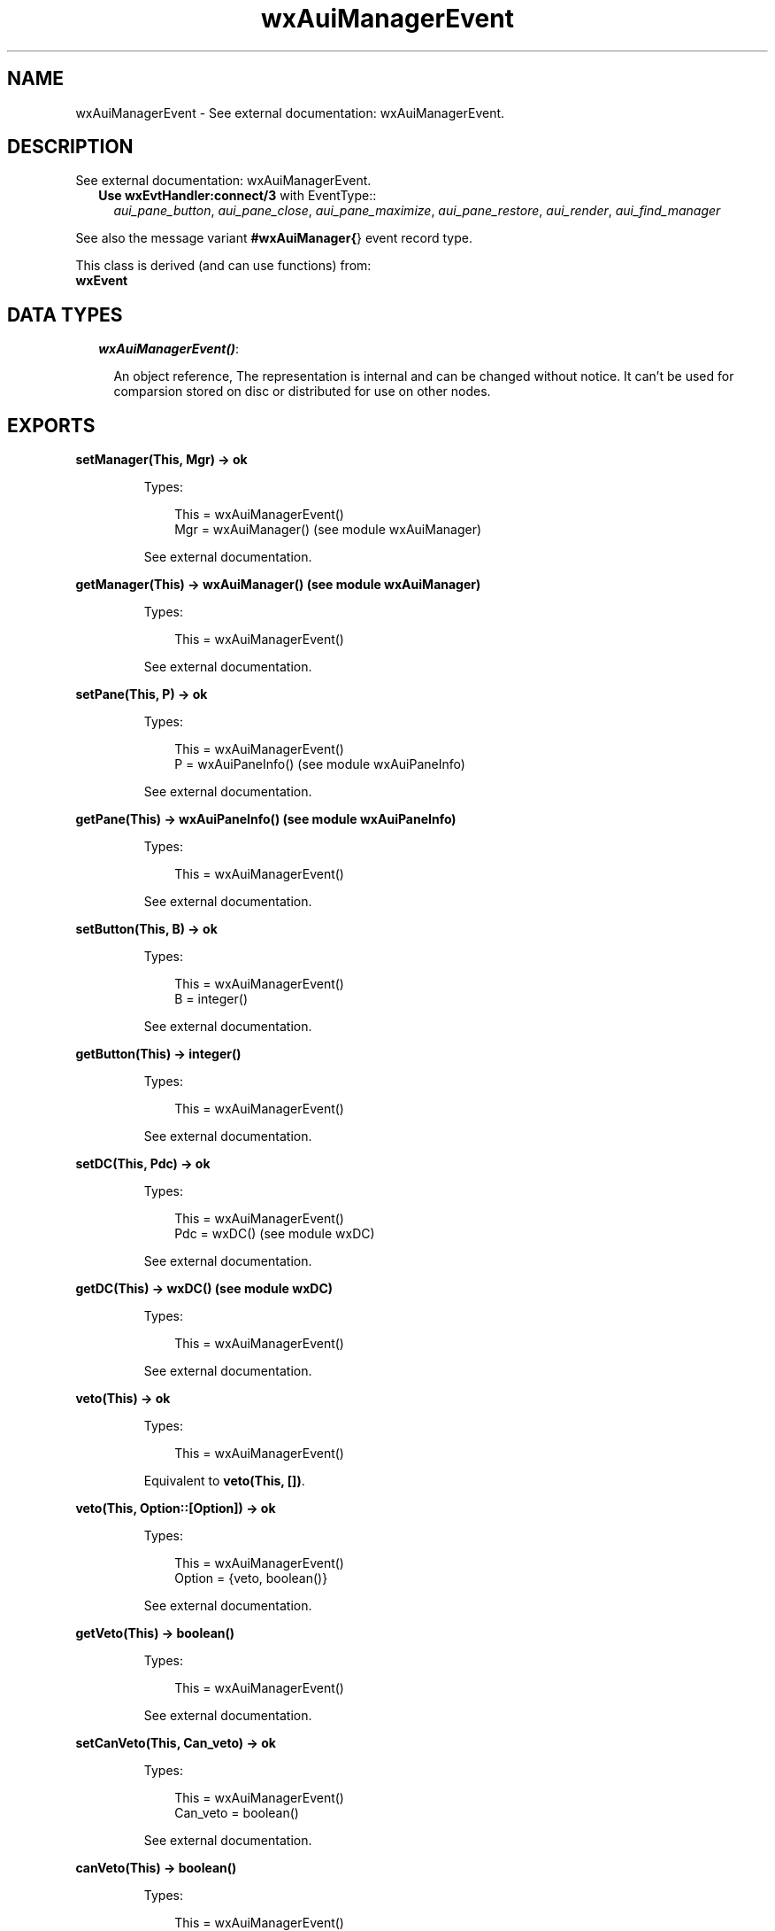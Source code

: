 .TH wxAuiManagerEvent 3 "wx 1.1" "" "Erlang Module Definition"
.SH NAME
wxAuiManagerEvent \- See external documentation: wxAuiManagerEvent.
.SH DESCRIPTION
.LP
See external documentation: wxAuiManagerEvent\&.
.RS 2
.TP 2
.B
Use \fBwxEvtHandler:connect/3\fR\& with EventType::
\fIaui_pane_button\fR\&, \fIaui_pane_close\fR\&, \fIaui_pane_maximize\fR\&, \fIaui_pane_restore\fR\&, \fIaui_render\fR\&, \fIaui_find_manager\fR\&
.RE
.LP
See also the message variant \fB#wxAuiManager{\fR\&} event record type\&.
.LP
This class is derived (and can use functions) from: 
.br
\fBwxEvent\fR\& 
.SH "DATA TYPES"

.RS 2
.TP 2
.B
\fIwxAuiManagerEvent()\fR\&:

.RS 2
.LP
An object reference, The representation is internal and can be changed without notice\&. It can\&'t be used for comparsion stored on disc or distributed for use on other nodes\&.
.RE
.RE
.SH EXPORTS
.LP
.B
setManager(This, Mgr) -> ok
.br
.RS
.LP
Types:

.RS 3
This = wxAuiManagerEvent()
.br
Mgr = wxAuiManager() (see module wxAuiManager)
.br
.RE
.RE
.RS
.LP
See external documentation\&.
.RE
.LP
.B
getManager(This) -> wxAuiManager() (see module wxAuiManager)
.br
.RS
.LP
Types:

.RS 3
This = wxAuiManagerEvent()
.br
.RE
.RE
.RS
.LP
See external documentation\&.
.RE
.LP
.B
setPane(This, P) -> ok
.br
.RS
.LP
Types:

.RS 3
This = wxAuiManagerEvent()
.br
P = wxAuiPaneInfo() (see module wxAuiPaneInfo)
.br
.RE
.RE
.RS
.LP
See external documentation\&.
.RE
.LP
.B
getPane(This) -> wxAuiPaneInfo() (see module wxAuiPaneInfo)
.br
.RS
.LP
Types:

.RS 3
This = wxAuiManagerEvent()
.br
.RE
.RE
.RS
.LP
See external documentation\&.
.RE
.LP
.B
setButton(This, B) -> ok
.br
.RS
.LP
Types:

.RS 3
This = wxAuiManagerEvent()
.br
B = integer()
.br
.RE
.RE
.RS
.LP
See external documentation\&.
.RE
.LP
.B
getButton(This) -> integer()
.br
.RS
.LP
Types:

.RS 3
This = wxAuiManagerEvent()
.br
.RE
.RE
.RS
.LP
See external documentation\&.
.RE
.LP
.B
setDC(This, Pdc) -> ok
.br
.RS
.LP
Types:

.RS 3
This = wxAuiManagerEvent()
.br
Pdc = wxDC() (see module wxDC)
.br
.RE
.RE
.RS
.LP
See external documentation\&.
.RE
.LP
.B
getDC(This) -> wxDC() (see module wxDC)
.br
.RS
.LP
Types:

.RS 3
This = wxAuiManagerEvent()
.br
.RE
.RE
.RS
.LP
See external documentation\&.
.RE
.LP
.B
veto(This) -> ok
.br
.RS
.LP
Types:

.RS 3
This = wxAuiManagerEvent()
.br
.RE
.RE
.RS
.LP
Equivalent to \fBveto(This, [])\fR\&\&.
.RE
.LP
.B
veto(This, Option::[Option]) -> ok
.br
.RS
.LP
Types:

.RS 3
This = wxAuiManagerEvent()
.br
Option = {veto, boolean()}
.br
.RE
.RE
.RS
.LP
See external documentation\&.
.RE
.LP
.B
getVeto(This) -> boolean()
.br
.RS
.LP
Types:

.RS 3
This = wxAuiManagerEvent()
.br
.RE
.RE
.RS
.LP
See external documentation\&.
.RE
.LP
.B
setCanVeto(This, Can_veto) -> ok
.br
.RS
.LP
Types:

.RS 3
This = wxAuiManagerEvent()
.br
Can_veto = boolean()
.br
.RE
.RE
.RS
.LP
See external documentation\&.
.RE
.LP
.B
canVeto(This) -> boolean()
.br
.RS
.LP
Types:

.RS 3
This = wxAuiManagerEvent()
.br
.RE
.RE
.RS
.LP
See external documentation\&.
.RE
.SH AUTHORS
.LP

.I
<>
